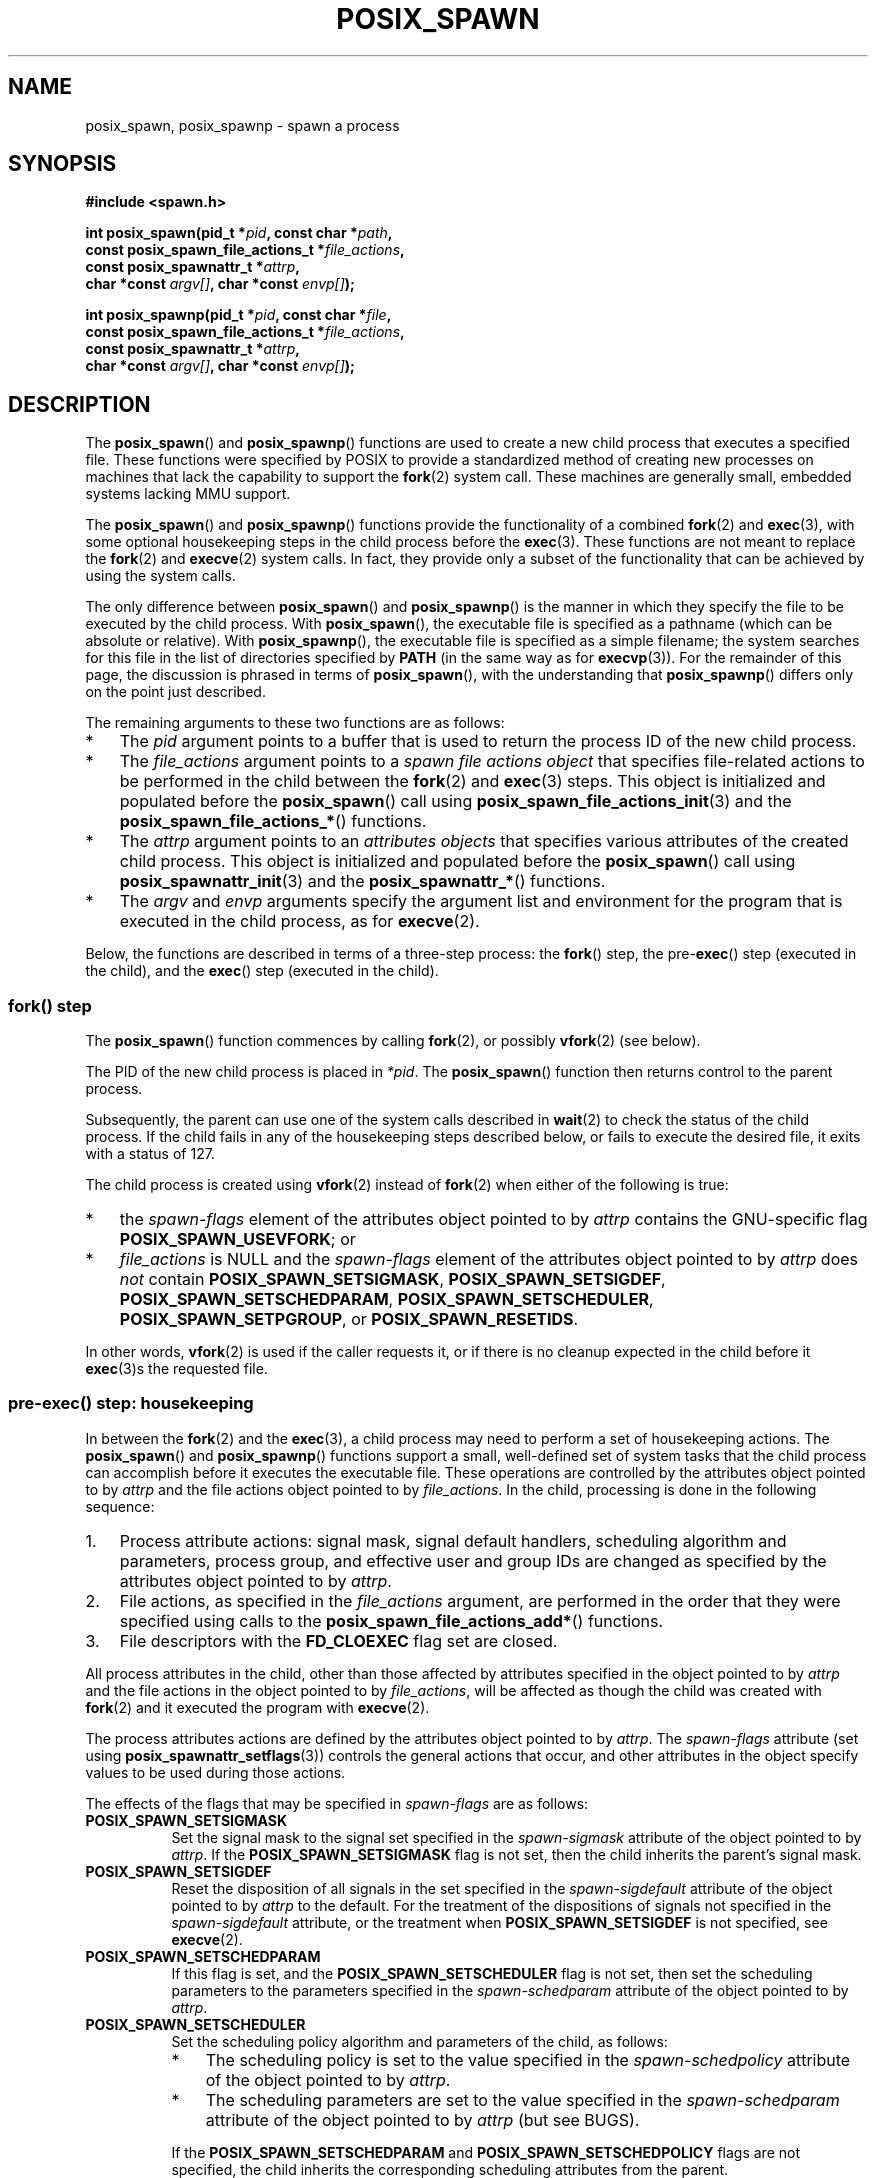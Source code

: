 .\" Copyright (c) 2009 Bill O. Gallmeister (bgallmeister@gmail.com)
.\" and Copyright 2010 Michael Kerrisk <mtk.manpages@gmail.com>
.\"
.\" %%%LICENSE_START(VERBATIM)
.\" Permission is granted to make and distribute verbatim copies of this
.\" manual provided the copyright notice and this permission notice are
.\" preserved on all copies.
.\"
.\" Permission is granted to copy and distribute modified versions of this
.\" manual under the conditions for verbatim copying, provided that the
.\" entire resulting derived work is distributed under the terms of a
.\" permission notice identical to this one.
.\"
.\" Since the Linux kernel and libraries are constantly changing, this
.\" manual page may be incorrect or out-of-date.  The author(s) assume no
.\" responsibility for errors or omissions, or for damages resulting from
.\" the use of the information contained herein.  The author(s) may not
.\" have taken the same level of care in the production of this manual,
.\" which is licensed free of charge, as they might when working
.\" professionally.
.\"
.\" Formatted or processed versions of this manual, if unaccompanied by
.\" the source, must acknowledge the copyright and authors of this work.
.\" %%%LICENSE_END
.\"
.\" References consulted:
.\"     Linux glibc source code
.\"     POSIX 1003.1-2004 documentation
.\"     (http://www.opengroup.org/onlinepubs/009695399)
.\"
.TH POSIX_SPAWN 3 2019-03-06 "GNU" "Linux Programmer's Manual"
.SH NAME
posix_spawn, posix_spawnp \- spawn a process
.SH SYNOPSIS
.nf
.B #include <spawn.h>
.PP
.BI "int posix_spawn(pid_t *" pid ", const char *" path ,
.BI "                const posix_spawn_file_actions_t *" file_actions ,
.BI "                const posix_spawnattr_t *" attrp ,
.BI "                char *const " argv[] ", char *const " envp[] );
.PP
.BI "int posix_spawnp(pid_t *" pid ", const char *" file ,
.BI "                const posix_spawn_file_actions_t *" file_actions ,
.BI "                const posix_spawnattr_t *" attrp ,
.BI "                char *const " argv[] ", char *const " envp[] );
.fi
.SH DESCRIPTION
The
.BR posix_spawn ()
and
.BR posix_spawnp ()
functions are used to create a new child process that executes
a specified file.
These functions were specified by POSIX to provide a standardized method
of creating new processes on machines that lack the capability
to support the
.BR fork (2)
system call.
These machines are generally small, embedded systems lacking MMU support.
.PP
The
.BR posix_spawn ()
and
.BR posix_spawnp ()
functions provide the functionality of a combined
.BR fork (2)
and
.BR exec (3),
with some optional housekeeping steps in the child process before the
.BR exec (3).
These functions are not meant to replace the
.BR fork (2)
and
.BR execve (2)
system calls.
In fact, they provide only a subset of the functionality
that can be achieved by using the system calls.
.PP
The only difference between
.BR posix_spawn ()
and
.BR posix_spawnp ()
is the manner in which they specify the file to be executed by
the child process.
With
.BR posix_spawn (),
the executable file is specified as a pathname
(which can be absolute or relative).
With
.BR posix_spawnp (),
the executable file is specified as a simple filename;
the system searches for this file in the list of directories specified by
.BR PATH
(in the same way as for
.BR execvp (3)).
For the remainder of this page, the discussion is phrased in terms of
.BR posix_spawn (),
with the understanding that
.BR posix_spawnp ()
differs only on the point just described.
.PP
The remaining arguments to these two functions are as follows:
.IP * 3
The
.I pid
argument points to a buffer that is used to return the process ID
of the new child process.
.IP *
The
.I file_actions
argument points to a
.I "spawn file actions object"
that specifies file-related actions to be performed in the child
between the
.BR fork (2)
and
.BR exec (3)
steps.
This object is initialized and populated before the
.BR posix_spawn ()
call using
.BR posix_spawn_file_actions_init (3)
and the
.BR posix_spawn_file_actions_* ()
functions.
.IP *
The
.I attrp
argument points to an
.I attributes objects
that specifies various attributes of the created child process.
This object is initialized and populated before the
.BR posix_spawn ()
call using
.BR posix_spawnattr_init (3)
and the
.BR posix_spawnattr_* ()
functions.
.IP *
The
.I argv
and
.I envp
arguments specify the argument list and environment for the program
that is executed in the child process, as for
.BR execve (2).
.PP
Below, the functions are described in terms of a three-step process: the
.BR fork ()
step, the
.RB pre- exec ()
step (executed in the child),
and the
.BR exec ()
step (executed in the child).
.SS fork() step
The
.BR posix_spawn ()
function commences by calling
.BR fork (2),
or possibly
.BR vfork (2)
(see below).
.PP
The PID of the new child process is placed in
.IR *pid .
The
.BR posix_spawn ()
function then returns control to the parent process.
.PP
Subsequently, the parent can use one of the system calls described in
.BR wait (2)
to check the status of the child process.
If the child fails in any of the housekeeping steps described below,
or fails to execute the desired file,
it exits with a status of 127.
.PP
The child process is created using
.BR vfork (2)
instead of
.BR fork (2)
when either of the following is true:
.IP * 3
the
.I spawn-flags
element of the attributes object pointed to by
.I attrp
contains the GNU-specific flag
.BR POSIX_SPAWN_USEVFORK ;
or
.IP *
.I file_actions
is NULL and the
.I spawn-flags
element of the attributes object pointed to by
.I attrp
does \fInot\fP contain
.BR POSIX_SPAWN_SETSIGMASK ,
.BR POSIX_SPAWN_SETSIGDEF ,
.BR POSIX_SPAWN_SETSCHEDPARAM ,
.BR POSIX_SPAWN_SETSCHEDULER ,
.BR POSIX_SPAWN_SETPGROUP ,
or
.BR POSIX_SPAWN_RESETIDS .
.PP
In other words,
.BR vfork (2)
is used if the caller requests it,
or if there is no cleanup expected in the child before it
.BR exec (3)s
the requested file.
.PP
.SS pre-exec() step: housekeeping
In between the
.BR fork (2)
and the
.BR exec (3),
a child process may need to perform a set of housekeeping actions.
The
.BR posix_spawn ()
and
.BR posix_spawnp ()
functions support a small, well-defined set of system tasks that the child
process can accomplish before it executes the executable file.
These operations are controlled by the attributes object pointed to by
.IR attrp
and the file actions object pointed to by
.IR file_actions .
In the child, processing is done in the following sequence:
.IP 1. 3
Process attribute actions: signal mask, signal default handlers,
scheduling algorithm and parameters,
process group, and effective user and group IDs
are changed as specified by the attributes object pointed to by
.IR attrp .
.IP 2.
File actions, as specified in the
.I file_actions
argument,
are performed in the order that they were specified using calls to the
.BR posix_spawn_file_actions_add* ()
functions.
.IP 3.
File descriptors with the
.B FD_CLOEXEC
flag set are closed.
.PP
All process attributes in the child,
other than those affected by attributes specified in the
object pointed to by
.IR attrp
and the file actions in the object pointed to by
.IR file_actions ,
will be affected as though the child was created with
.BR fork (2)
and it executed the program with
.BR execve (2).
.PP
The process attributes actions are defined by the attributes object
pointed to by
.IR attrp .
The
.I spawn-flags
attribute (set using
.BR posix_spawnattr_setflags (3))
controls the general actions that occur,
and other attributes in the object specify values
to be used during those actions.
.PP
The effects of the flags that may be specified in
.IR spawn-flags
are as follows:
.TP 8
.B POSIX_SPAWN_SETSIGMASK
Set the signal mask to the signal set specified in the
.I spawn-sigmask
attribute
.\" FIXME .
.\" (see
.\" .BR posix_spawnattr_setsigmask (3))
of the object pointed to by
.IR attrp .
If the
.B POSIX_SPAWN_SETSIGMASK
flag is not set, then the child inherits the parent's signal mask.
.TP
.B POSIX_SPAWN_SETSIGDEF
Reset the disposition of all signals in the set specified in the
.I spawn-sigdefault
attribute
.\" FIXME .
.\" (see
.\" .BR posix_spawnattr_setsigdefault (3))
of the object pointed to by
.IR attrp
to the default.
For the treatment of the dispositions of signals not specified in the
.I spawn-sigdefault
attribute, or the treatment when
.B POSIX_SPAWN_SETSIGDEF
is not specified, see
.BR execve (2).
.TP
.B POSIX_SPAWN_SETSCHEDPARAM
.\" (POSIX_PRIORITY_SCHEDULING only)
If this flag is set, and the
.B POSIX_SPAWN_SETSCHEDULER
flag is not set, then set the scheduling parameters
to the parameters specified in the
.I spawn-schedparam
attribute
.\" FIXME .
.\" (see
.\" .BR posix_spawnattr_setschedparam (3))
of the object pointed to by
.IR attrp .
.TP
.B POSIX_SPAWN_SETSCHEDULER
Set the scheduling policy algorithm and parameters of the child,
as follows:
.RS
.IP * 3
The scheduling policy is set to the value specified in the
.I spawn-schedpolicy
attribute
.\" FIXME .
.\" (see
.\" .BR posix_spawnattr_setpolicy (3))
of the object pointed to by
.IR attrp .
.IP *
The scheduling parameters are set to the value specified in the
.I spawn-schedparam
attribute
.\" FIXME .
.\" (see
.\" .BR posix_spawnattr_setschedparam (3))
of the object pointed to by
.IR attrp
(but see BUGS).
.PP
If the
.B POSIX_SPAWN_SETSCHEDPARAM
and
.B POSIX_SPAWN_SETSCHEDPOLICY
flags are not specified,
the child inherits the corresponding scheduling attributes from the parent.
.RE
.TP
.B POSIX_SPAWN_RESETIDS
If this flag is set,
reset the effective UID and GID to the
real UID and GID of the parent process.
If this flag is not set,
then the child retains the effective UID and GID of the parent.
In either case, if the set-user-ID and set-group-ID permission
bits are enabled on the executable file, their effect will override
the setting of the effective UID and GID (se
.BR execve (2)).
.TP
.B POSIX_SPAWN_SETPGROUP
Set the process group to the value specified in the
.I spawn-pgroup
attribute
.\" FIXME .
.\" (see
.\" .BR posix_spawnattr_setpgroup (3))
of the object pointed to by
.IR attrp .
If the
.I spawn-pgroup
attribute has the value 0,
the child's process group ID is made the same as its process ID.
If the
.B POSIX_SPAWN_SETPGROUP
flag is not set, the child inherits the parent's process group ID.
.PP
If
.I attrp
is NULL, then the default behaviors described above for each flag apply.
.\" mtk: I think we probably don't want to say the following, since it
.\"      could lead people to do the wrong thing
.\" The POSIX standard tells you to call
.\" this function to de-initialize the attributes object pointed to by
.\" .I attrp
.\" when you are done with it;
.\" however, on Linux systems this operation is a no-op.
.PP
The
.I file_actions
argument specifies a sequence of file operations
that are performed in the child process after
the general processing described above, and before it performs the
.BR exec (3).
If
.I file_actions
is NULL, then no special action is taken, and standard
.BR exec (3)
semantics apply--file descriptors open before the exec
remain open in the new process,
except those for which the
.B FD_CLOEXEC
flag has been set.
File locks remain in place.
.PP
If
.I file_actions
is not NULL, then it contains an ordered set of requests to
.BR open (2),
.BR close (2),
and
.BR dup2 (2)
files.
These requests are added to the
.I file_actions
by
.BR posix_spawn_file_actions_addopen (3),
.BR posix_spawn_file_actions_addclose (3),
and
.BR posix_spawn_file_actions_adddup2 (3).
The requested operations are performed in the order they were added to
.IR file_actions .
.\" FIXME . I think the following is best placed in the
.\" posix_spawn_file_actions_adddup2(3) page, and a similar statement is
.\" also needed in posix_spawn_file_actions_addclose(3)
.\" Note that you can specify file descriptors in
.\" .I posix_spawn_file_actions_adddup2 (3)
.\" which would not be usable if you called
.\" .BR dup2 (2)
.\" at that time--i.e., file descriptors that are opened or
.\" closed by the earlier operations
.\" added to
.\" .I file_actions .
.PP
If any of the housekeeping actions fails
(due to bogus values being passed or other reasons why signal handling,
process scheduling, process group ID functions,
and file descriptor operations might fail),
the child process exits with exit value 127.
.SS exec() step
Once the child has successfully forked and performed
all requested pre-exec steps,
the child runs the requested executable.
.PP
The child process takes its environment from the
.I envp
argument, which is interpreted as if it had been passed to
.BR execve (2).
The arguments to the created process come from the
.I argv
argument, which is processed as for
.BR execve (2).
.SH RETURN VALUE
Upon successful completion,
.BR posix_spawn ()
and
.BR posix_spawnp ()
place the PID of the child process in
.IR pid ,
and return 0.
If there is an error before or during the
.BR fork (2),
then no child is created,
the contents of
.IR *pid
are unspecified,
and these functions return an error number as described below.
.PP
Even when these functions return a success status,
the child process may still fail for a plethora of reasons related to its
pre-\fBexec\fR() initialization.
In addition, the
.BR exec (3)
may fail.
In all of these cases, the child process will exit with the exit value of 127.
.SH ERRORS
The
.BR posix_spawn ()
and
.BR posix_spawnp ()
functions fail only in the case where the underlying
.BR fork (2)
or
.BR vfork (2)
call fails;  in these cases, these functions return an error number,
which will be one of the errors described for
.BR fork (2)
or
.BR vfork (2).
.PP
In addition, these functions fail if:
.TP
.B ENOSYS
Function not supported on this system.
.SH VERSIONS
The
.BR posix_spawn ()
and
.BR posix_spawnp ()
functions are available since glibc 2.2.
.SH CONFORMING TO
.PP
POSIX.1-2001, POSIX.1-2008.
.\" FIXME . This piece belongs in spawnattr_setflags(3)
.\" The
.\" .B POSIX_SPAWN_USEVFORK
.\" flag is a GNU extension; the
.\" .B _GNU_SOURCE
.\" feature test macro must be defined (before including any header files)
.\" to obtain the definition of this constant.
.SH NOTES
The housekeeping activities in the child are controlled by
the objects pointed to by
.I attrp
(for non-file actions) and
.I file_actions
In POSIX parlance, the
.I posix_spawnattr_t
and
.I posix_spawn_file_actions_t
data types are referred to as objects,
and their elements are not specified by name.
Portable programs should initialize these objects using
only the POSIX-specified functions.
(In other words,
although these objects may be implemented as structures containing fields,
portable programs must avoid dependence on such implementation details.)
.PP
According to POSIX, it unspecified whether fork handlers established with
.BR pthread_atfork (3)
are called when
.BR posix_spawn ()
is invoked.
On glibc,
.\" Tested on glibc 2.12
fork handlers are called only if the child is created using
.BR fork (2).
.PP
There is no "posix_fspawn" function (i.e., a function that is to
.BR posix_spawn ()
as
.BR fexecve (3)
is to
.BR execve (2)).
However, this functionality can be obtained by specifying the
.I path
argument as one of the files in the caller's
.IR /proc/self/fd
directory.
.SH BUGS
POSIX.1 says that when
.B POSIX_SPAWN_SETSCHEDULER
is specified in
.IR spawn-flags ,
then the
.B POSIX_SPAWN_SETSCHEDPARAM
(if present) is ignored.
However, before glibc 2.14, calls to
.BR posix_spawn ()
failed with an error if
.\" http://sourceware.org/bugzilla/show_bug.cgi?id=12052
.BR POSIX_SPAWN_SETSCHEDULER
was specified without also specifying
.BR POSIX_SPAWN_SETSCHEDPARAM .
.SH EXAMPLE
The program below demonstrates the use of various functions in the
POSIX spawn API.
The program accepts command-line attributes that can be used
to create file actions and attributes objects.
The remaining command-line arguments are used as the executable name
and command-line arguments of the program that is executed in the child.
.PP
In the first run, the
.BR date (1)
command is executed in the child, and the
.BR posix_spawn ()
call employs no file actions or attributes objects.
.PP
.in +4
.EX
$ \fB./a.out date\fP
PID of child: 7634
Tue Feb  1 19:47:50 CEST 2011
Child status: exited, status=0
.EE
.in
.PP
In the next run, the
.I \-c
command-line option is used to create a file actions object that closes
standard output in the child.
Consequently,
.BR date (1)
fails when trying to perform output and exits with a status of 1.
.PP
.in +4
.EX
$ \fB./a.out -c date\fP
PID of child: 7636
date: write error: Bad file descriptor
Child status: exited, status=1
.EE
.in
.PP
In the next run, the
.I \-s
command-line option is used to create an attributes object that
specifies that all (blockable) signals in the child should be blocked.
Consequently, trying to kill child with the default signal sent by
.BR kill (1)
(i.e.,
.BR SIGTERM )
fails, because that signal is blocked.
Therefore, to kill the child,
.BR SIGKILL
is necessary
.RB ( SIGKILL
can't be blocked).
.PP
.in +4
.EX
$ \fB./a.out -s sleep 60 &\fP
[1] 7637
$ PID of child: 7638

$ \fBkill 7638\fP
$ \fBkill -KILL 7638\fP
$ Child status: killed by signal 9
[1]+  Done                    ./a.out -s sleep 60
.EE
.in
.PP
When we try to execute a nonexistent command in the child, the
.BR exec (3)
fails and the child exits with a status of 127.
.PP
.in +4
.EX
$ \fB./a.out xxxxx
PID of child: 10190
Child status: exited, status=127
.EE
.in
.SS Program source
\&
.EX
#include <spawn.h>
#include <stdio.h>
#include <unistd.h>
#include <stdlib.h>
#include <string.h>
#include <wait.h>
#include <errno.h>

#define errExit(msg)    do { perror(msg); \e
                             exit(EXIT_FAILURE); } while (0)

#define errExitEN(en, msg) \e
                        do { errno = en; perror(msg); \e
                             exit(EXIT_FAILURE); } while (0)

char **environ;

int
main(int argc, char *argv[])
{
    pid_t child_pid;
    int s, opt, status;
    sigset_t mask;
    posix_spawnattr_t attr;
    posix_spawnattr_t *attrp;
    posix_spawn_file_actions_t file_actions;
    posix_spawn_file_actions_t *file_actionsp;

    /* Parse command\-line options, which can be used to specify an
       attributes object and file actions object for the child. */

    attrp = NULL;
    file_actionsp = NULL;

    while ((opt = getopt(argc, argv, "sc")) != \-1) {
        switch (opt) {
        case \(aqc\(aq:       /* \-c: close standard output in child */

            /* Create a file actions object and add a "close"
               action to it */

            s = posix_spawn_file_actions_init(&file_actions);
            if (s != 0)
                errExitEN(s, "posix_spawn_file_actions_init");

            s = posix_spawn_file_actions_addclose(&file_actions,
                                                  STDOUT_FILENO);
            if (s != 0)
                errExitEN(s, "posix_spawn_file_actions_addclose");

            file_actionsp = &file_actions;
            break;

        case \(aqs\(aq:       /* \-s: block all signals in child */

            /* Create an attributes object and add a "set signal mask"
               action to it */

            s = posix_spawnattr_init(&attr);
            if (s != 0)
                errExitEN(s, "posix_spawnattr_init");
            s = posix_spawnattr_setflags(&attr, POSIX_SPAWN_SETSIGMASK);
            if (s != 0)
                errExitEN(s, "posix_spawnattr_setflags");

            sigfillset(&mask);
            s = posix_spawnattr_setsigmask(&attr, &mask);
            if (s != 0)
                errExitEN(s, "posix_spawnattr_setsigmask");

            attrp = &attr;
            break;
        }
    }

    /* Spawn the child. The name of the program to execute and the
       command\-line arguments are taken from the command\-line arguments
       of this program. The environment of the program execed in the
       child is made the same as the parent\(aqs environment. */

    s = posix_spawnp(&child_pid, argv[optind], file_actionsp, attrp,
                     &argv[optind], environ);
    if (s != 0)
        errExitEN(s, "posix_spawn");

    /* Destroy any objects that we created earlier */

    if (attrp != NULL) {
        s = posix_spawnattr_destroy(attrp);
        if (s != 0)
            errExitEN(s, "posix_spawnattr_destroy");
    }

    if (file_actionsp != NULL) {
        s = posix_spawn_file_actions_destroy(file_actionsp);
        if (s != 0)
            errExitEN(s, "posix_spawn_file_actions_destroy");
    }

    printf("PID of child: %ld\en", (long) child_pid);

    /* Monitor status of the child until it terminates */

    do {
        s = waitpid(child_pid, &status, WUNTRACED | WCONTINUED);
        if (s == \-1)
            errExit("waitpid");

        printf("Child status: ");
        if (WIFEXITED(status)) {
            printf("exited, status=%d\en", WEXITSTATUS(status));
        } else if (WIFSIGNALED(status)) {
            printf("killed by signal %d\en", WTERMSIG(status));
        } else if (WIFSTOPPED(status)) {
            printf("stopped by signal %d\en", WSTOPSIG(status));
        } else if (WIFCONTINUED(status)) {
            printf("continued\en");
        }
    } while (!WIFEXITED(status) && !WIFSIGNALED(status));

    exit(EXIT_SUCCESS);
}
.EE
.SH SEE ALSO
.nh \" Disable hyphenation
.ad l
.BR close (2),
.BR dup2 (2),
.BR execl (2),
.BR execlp (2),
.BR fork (2),
.BR open (2),
.BR sched_setparam (2),
.BR sched_setscheduler (2),
.BR setpgid (2),
.BR setuid (2),
.BR sigaction (2),
.BR sigprocmask (2),
.BR posix_spawn_file_actions_addclose (3),
.BR posix_spawn_file_actions_adddup2 (3),
.BR posix_spawn_file_actions_addopen (3),
.BR posix_spawn_file_actions_destroy (3),
.BR posix_spawn_file_actions_init (3),
.BR posix_spawnattr_destroy (3),
.BR posix_spawnattr_getflags (3),
.BR posix_spawnattr_getpgroup (3),
.BR posix_spawnattr_getschedparam (3),
.BR posix_spawnattr_getschedpolicy (3),
.BR posix_spawnattr_getsigdefault (3),
.BR posix_spawnattr_getsigmask (3),
.BR posix_spawnattr_init (3),
.BR posix_spawnattr_setflags (3),
.BR posix_spawnattr_setpgroup (3),
.BR posix_spawnattr_setschedparam (3),
.BR posix_spawnattr_setschedpolicy (3),
.BR posix_spawnattr_setsigdefault (3),
.BR posix_spawnattr_setsigmask (3),
.BR pthread_atfork (3),
.IR <spawn.h> ,
Base Definitions volume of POSIX.1-2001,
.I http://www.opengroup.org/unix/online.html
.SH COLOPHON
This page is part of release 5.03 of the Linux
.I man-pages
project.
A description of the project,
information about reporting bugs,
and the latest version of this page,
can be found at
\%https://www.kernel.org/doc/man\-pages/.
